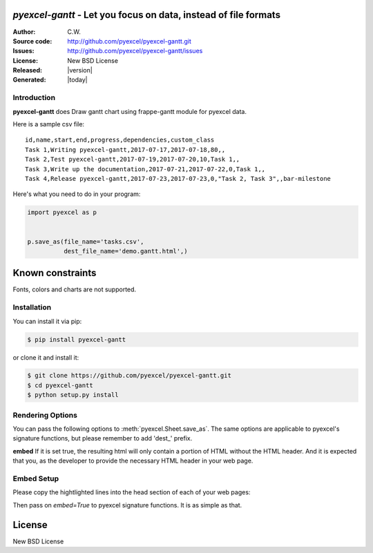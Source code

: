 `pyexcel-gantt` - Let you focus on data, instead of file formats
================================================================================

:Author: C.W.
:Source code: http://github.com/pyexcel/pyexcel-gantt.git
:Issues: http://github.com/pyexcel/pyexcel-gantt/issues
:License: New BSD License
:Released: |version|
:Generated: |today|

Introduction
--------------------------------------------------------------------------------

**pyexcel-gantt** does Draw gantt chart using frappe-gantt module for pyexcel data.

Here is a sample csv file::

    id,name,start,end,progress,dependencies,custom_class
    Task 1,Writing pyexcel-gantt,2017-07-17,2017-07-18,80,,
    Task 2,Test pyexcel-gantt,2017-07-19,2017-07-20,10,Task 1,,
    Task 3,Write up the documentation,2017-07-21,2017-07-22,0,Task 1,,
    Task 4,Release pyexcel-gantt,2017-07-23,2017-07-23,0,"Task 2, Task 3",,bar-milestone

.. image:: demo/demo.png

Here's what you need to do in your program:

.. code-block:: python

    import pyexcel as p
    
    
    p.save_as(file_name='tasks.csv',
              dest_file_name='demo.gantt.html',)


Known constraints
==================

Fonts, colors and charts are not supported.

Installation
--------------------------------------------------------------------------------

You can install it via pip:

.. code-block:: bash

    $ pip install pyexcel-gantt


or clone it and install it:

.. code-block:: bash

    $ git clone https://github.com/pyexcel/pyexcel-gantt.git
    $ cd pyexcel-gantt
    $ python setup.py install


Rendering Options
--------------------------------------------------------------------------------

You can pass the following options to :meth:`pyexcel.Sheet.save_as`.
The same options are applicable to
pyexcel's signature functions, but please remember to add 'dest_' prefix.

**embed** If it is set true, the resulting html will only contain a portion
of HTML without the HTML header. And it is expected that you, as the
developer to provide the necessary HTML header in your web page.


Embed Setup
--------------------------------------------------------------------------------


Please copy the hightlighted lines into the head section of each of your web pages:

.. code-block:: html
   :linenos:
   :emphasize-lines: 2-19

   <html><head>
    <style>
        body {
            font-family: sans-serif;
            background: #ccc;
        }
        .container {
            width: 80%;
            margin: 0 auto;
        }
        .gantt-container {
            overflow: scroll;
        }
        /* custom class */
        .gantt .bar-milestone .bar-progress {
            fill: tomato;
        }
    </style>
    <script src="https://cdnjs.cloudflare.com/ajax/libs/moment.js/2.18.1/moment.min.js"></script>
    <script src="https://cdnjs.cloudflare.com/ajax/libs/snap.svg/0.5.1/snap.svg-min.js"></script>
    <script src="https://github.com/frappe/gantt/raw/master/dist/frappe-gantt.min.js"></script>
     </head><body>
    <!-- here is the embedded gatt -->
     </body>
   </html>


Then pass on `embed=True` to pyexcel signature functions. It is as simple as that.

License
================================================================================

New BSD License
